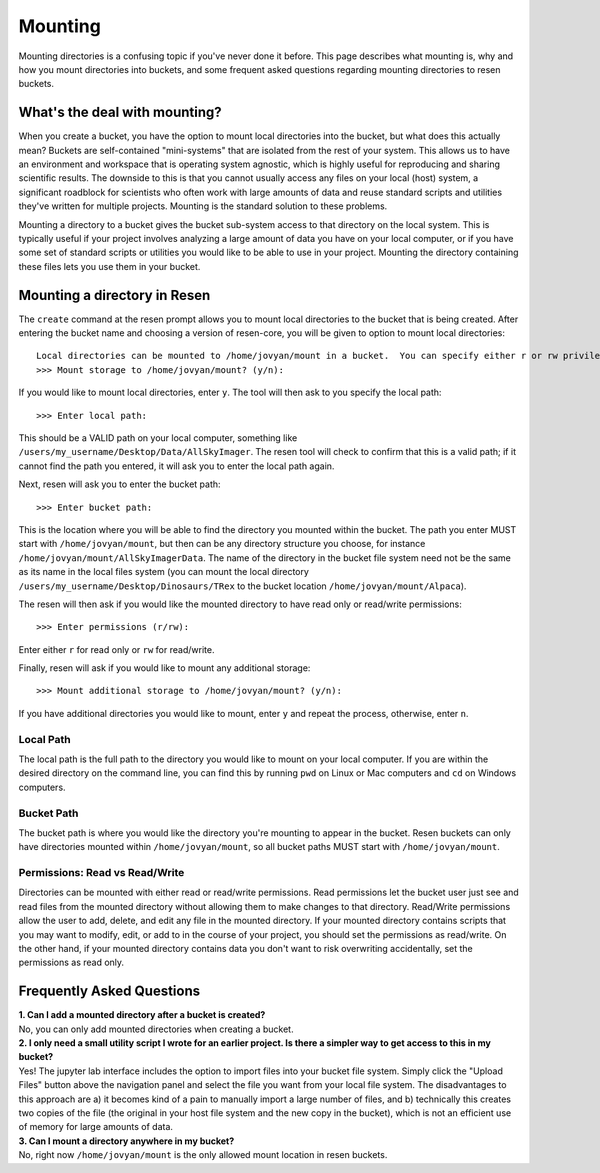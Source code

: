 Mounting
********

Mounting directories is a confusing topic if you've never done it before.  This page describes what mounting is, why and how you mount directories into buckets, and some frequent asked questions regarding mounting directories to resen buckets.


What's the deal with mounting?
==============================

When you create a bucket, you have the option to mount local directories into the bucket, but what does this actually mean?  Buckets are self-contained "mini-systems" that are isolated from the rest of your system.  This allows us to have an environment and workspace that is operating system agnostic, which is highly useful for reproducing and sharing scientific results.  The downside to this is that you cannot usually access any files on your local (host) system, a significant roadblock for scientists who often work with large amounts of data and reuse standard scripts and utilities they've written for multiple projects.  Mounting is the standard solution to these problems.

Mounting a directory to a bucket gives the bucket sub-system access to that directory on the local system.  This is typically useful if your project involves analyzing a large amount of data you have on your local computer, or if you have some set of standard scripts or utilities you would like to be able to use in your project.  Mounting the directory containing these files lets you use them in your bucket.


Mounting a directory in Resen
=============================

The ``create`` command at the resen prompt allows you to mount local directories to the bucket that is being created.  After entering the bucket name and choosing a version of resen-core, you will be given to option to mount local directories::

  Local directories can be mounted to /home/jovyan/mount in a bucket.  You can specify either r or rw privileges for each directory mounted.
  >>> Mount storage to /home/jovyan/mount? (y/n):

If you would like to mount local directories, enter ``y``.  The tool will then ask to you specify the local path::

  >>> Enter local path:

This should be a VALID path on your local computer, something like ``/users/my_username/Desktop/Data/AllSkyImager``.  The resen tool will check to confirm that this is a valid path; if it cannot find the path you entered, it will ask you to enter the local path again.

Next, resen will ask you to enter the bucket path::

  >>> Enter bucket path:

This is the location where you will be able to find the directory you mounted within the bucket.  The path you enter MUST start with ``/home/jovyan/mount``, but then can be any directory structure you choose, for instance ``/home/jovyan/mount/AllSkyImagerData``.  The name of the directory in the bucket file system need not be the same as its name in the local files system (you can mount the local directory ``/users/my_username/Desktop/Dinosaurs/TRex`` to the bucket location ``/home/jovyan/mount/Alpaca``).

The resen will then ask if you would like the mounted directory to have read only or read/write permissions::

  >>> Enter permissions (r/rw):

Enter either ``r`` for read only or ``rw`` for read/write.

Finally, resen will ask if you would like to mount any additional storage::

  >>> Mount additional storage to /home/jovyan/mount? (y/n):

If you have additional directories you would like to mount, enter ``y`` and repeat the process, otherwise, enter ``n``.

Local Path
----------

The local path is the full path to the directory you would like to mount on your local computer.  If you are within the desired directory on the command line, you can find this by running ``pwd`` on Linux or Mac computers and ``cd`` on Windows computers.

Bucket Path
-----------

The bucket path is where you would like the directory you're mounting to appear in the bucket.  Resen buckets can only have directories mounted within ``/home/jovyan/mount``, so all bucket paths MUST start with ``/home/jovyan/mount``.


Permissions: Read vs Read/Write
-------------------------------

Directories can be mounted with either read or read/write permissions.  Read permissions let the bucket user just see and read files from the mounted directory without allowing them to make changes to that directory.  Read/Write permissions  allow the user to add, delete, and edit any file in the mounted directory.  If your mounted directory contains scripts that you may want to modify, edit, or add to in the course of your project, you should set the permissions as read/write.  On the other hand, if your mounted directory contains data you don't want to risk overwriting accidentally, set the permissions as read only.



Frequently Asked Questions
==========================

| **1. Can I add a mounted directory after a bucket is created?**
| No, you can only add mounted directories when creating a bucket.

| **2. I only need a small utility script I wrote for an earlier project.  Is there a simpler way to get access to this in my bucket?**
| Yes! The jupyter lab interface includes the option to import files into your bucket file system.  Simply click the "Upload Files" button above the navigation panel and select the file you want from your local file system.  The disadvantages to this approach are a) it becomes kind of a pain to manually import a  large number of files, and b) technically this creates two copies of the file (the original in your host file system and the new copy in the bucket), which is not an efficient use of memory for large amounts of data.

| **3. Can I mount a directory anywhere in my bucket?**
| No, right now ``/home/jovyan/mount`` is the only allowed mount location in resen buckets.
